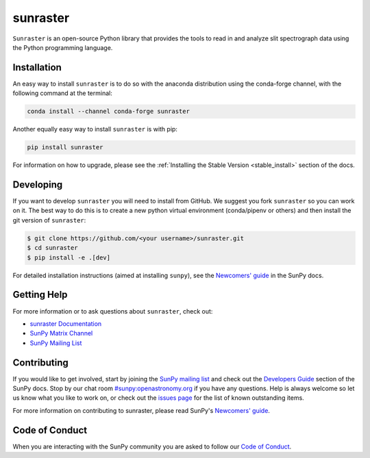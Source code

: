 *********
sunraster
*********

.. image:: http://img.shields.io/badge/powered%20by-SunPy-orange.svg?style=flat
    :target: http://www.sunpy.org
    :alt: Powered by SunPy Badge

``Sunraster`` is an open-source Python library that provides the tools to read in and
analyze slit spectrograph data using the Python programming language.

Installation
============

An easy way to install ``sunraster`` is to do so with the anaconda distribution
using the conda-forge channel, with the following command at the terminal:

.. code-block:: console

  conda install --channel conda-forge sunraster

Another equally easy way to install ``sunraster`` is with pip:

.. code-block:: console

  pip install sunraster

For information on how to upgrade, please see the
:ref:`Installing the Stable Version <stable_install>` section of the docs.

Developing
==========

If you want to develop ``sunraster`` you will need to install from GitHub.
We suggest you fork ``sunraster`` so you can work on it.
The best way to do this is to create a new python virtual environment
(conda/pipenv or others) and then install the git version of ``sunraster``:

.. code:: bash

    $ git clone https://github.com/<your username>/sunraster.git
    $ cd sunraster
    $ pip install -e .[dev]


For detailed installation instructions (aimed at installing ``sunpy``),
see the `Newcomers' guide`_ in the SunPy docs.

Getting Help
============

For more information or to ask questions about ``sunraster``, check out:

-  `sunraster Documentation`_
-  `SunPy Matrix Channel`_
-  `SunPy Mailing List`_

.. _sunraster Documentation: https://docs.sunpy.org/projects/sunraster/en/latest/
.. _SunPy Matrix Channel: https://chat.openastronomy.org/#/room/#sunpy:openastronomy.org
.. _SunPy Mailing List: https://groups.google.com/forum/#!forum/sunpy

Contributing
============

If you would like to get involved, start by joining the `SunPy mailing list`_ and
check out the `Developers Guide`_ section of the SunPy docs.
Stop by our chat room `#sunpy:openastronomy.org`_ if you have any questions.
Help is always welcome so let us know what you like to work on, or check out the
`issues page`_ for the list of known outstanding items.

For more information on contributing to sunraster, please read SunPy's `Newcomers' guide`_.

.. _SunPy mailing list: https://groups.google.com/forum/#!forum/sunpy
.. _Developers Guide: https://docs.sunpy.org/en/latest/dev_guide/index.html
.. _`#sunpy:openastronomy.org`: https://chat.openastronomy.org/#/room/#sunpy:openastronomy.org
.. _issues page: https://github.com/sunpy/sunraster/issues
.. _Newcomers' guide: https://docs.sunpy.org/en/latest/dev_guide/newcomers.html

Code of Conduct
===============

When you are interacting with the SunPy community you are asked to follow our `Code of Conduct`_.

.. _Code of Conduct: https://docs.sunpy.org/en/latest/code_of_conduct.html
